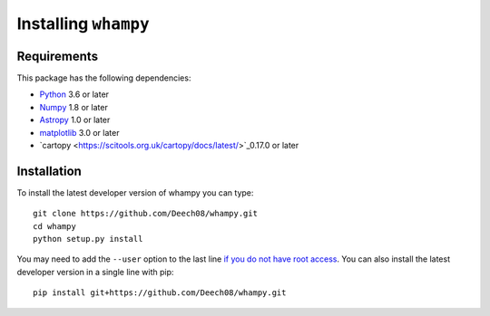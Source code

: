 Installing ``whampy``
=====================

Requirements
------------

This package has the following dependencies:

* `Python <http://www.python.org>`_ 3.6 or later
* `Numpy <http://www.numpy.org>`_ 1.8 or later
* `Astropy <http://www.astropy.org>`_ 1.0 or later
* `matplotlib <https://matplotlib.org/>`_ 3.0 or later
* `cartopy <https://scitools.org.uk/cartopy/docs/latest/>`_0.17.0 or later

Installation
------------

To install the latest developer version of whampy you can type::

    git clone https://github.com/Deech08/whampy.git
    cd whampy
    python setup.py install

You may need to add the ``--user`` option to the last line `if you do not
have root access <https://docs.python.org/2/install/#alternate-installation-the-user-scheme>`_.
You can also install the latest developer version in a single line with pip::

    pip install git+https://github.com/Deech08/whampy.git


